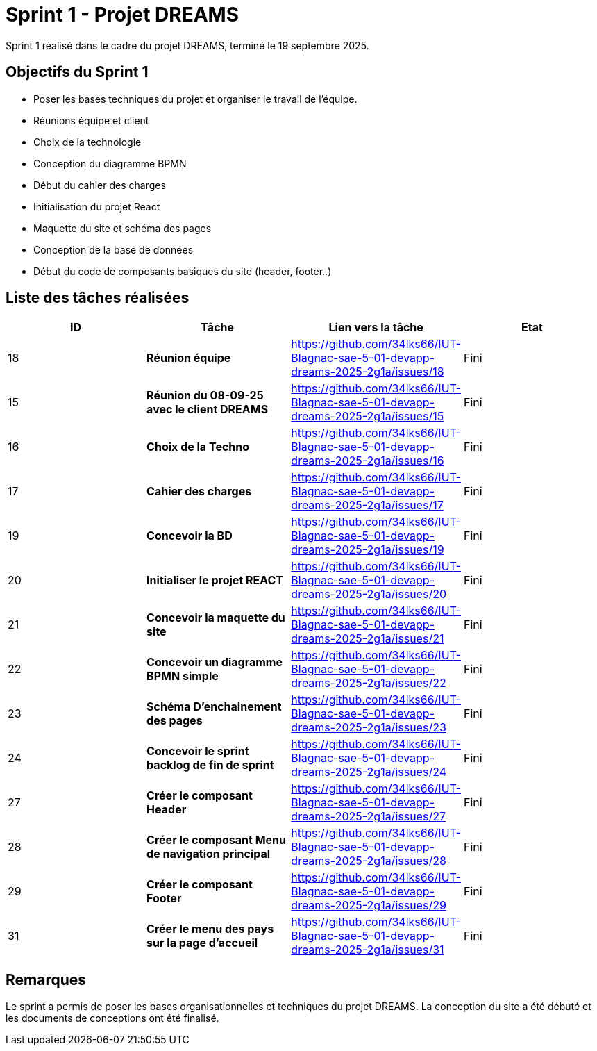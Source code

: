 = Sprint 1 - Projet DREAMS

Sprint 1 réalisé dans le cadre du projet DREAMS, terminé le 19 septembre 2025.

== Objectifs du Sprint 1

- Poser les bases techniques du projet et organiser le travail de l’équipe.
- Réunions équipe et client
- Choix de la technologie
- Conception du diagramme BPMN
- Début du cahier des charges
- Initialisation du projet React
- Maquette du site et schéma des pages
- Conception de la base de données
- Début du code de composants basiques du site (header, footer..)

== Liste des tâches réalisées

|===
| ID | Tâche | Lien vers la tâche | Etat

| 18  
| *Réunion équipe*  
| https://github.com/34lks66/IUT-Blagnac-sae-5-01-devapp-dreams-2025-2g1a/issues/18 | Fini

| 15  
| *Réunion du 08-09-25 avec le client DREAMS*  
| https://github.com/34lks66/IUT-Blagnac-sae-5-01-devapp-dreams-2025-2g1a/issues/15 | Fini

| 16  
| *Choix de la Techno*  
| https://github.com/34lks66/IUT-Blagnac-sae-5-01-devapp-dreams-2025-2g1a/issues/16 | Fini

| 17  
| *Cahier des charges*  
| https://github.com/34lks66/IUT-Blagnac-sae-5-01-devapp-dreams-2025-2g1a/issues/17 | Fini

| 19  
| *Concevoir la BD*  
| https://github.com/34lks66/IUT-Blagnac-sae-5-01-devapp-dreams-2025-2g1a/issues/19 | Fini

| 20  
| *Initialiser le projet REACT*  
| https://github.com/34lks66/IUT-Blagnac-sae-5-01-devapp-dreams-2025-2g1a/issues/20 | Fini

| 21  
| *Concevoir la maquette du site*  
| https://github.com/34lks66/IUT-Blagnac-sae-5-01-devapp-dreams-2025-2g1a/issues/21 | Fini

| 22
| *Concevoir un diagramme BPMN simple*  
| https://github.com/34lks66/IUT-Blagnac-sae-5-01-devapp-dreams-2025-2g1a/issues/22 | Fini

| 23  
| *Schéma D'enchainement des pages*  
| https://github.com/34lks66/IUT-Blagnac-sae-5-01-devapp-dreams-2025-2g1a/issues/23 | Fini

| 24
| *Concevoir le sprint backlog de fin de sprint*  
| https://github.com/34lks66/IUT-Blagnac-sae-5-01-devapp-dreams-2025-2g1a/issues/24 | Fini

| 27
| *Créer le composant Header*  
| https://github.com/34lks66/IUT-Blagnac-sae-5-01-devapp-dreams-2025-2g1a/issues/27 | Fini

| 28
| *Créer le composant Menu de navigation principal*  
| https://github.com/34lks66/IUT-Blagnac-sae-5-01-devapp-dreams-2025-2g1a/issues/28 | Fini

| 29
| *Créer le composant Footer*  
| https://github.com/34lks66/IUT-Blagnac-sae-5-01-devapp-dreams-2025-2g1a/issues/29 | Fini

| 31
| *Créer le menu des pays sur la page d'accueil*  
| https://github.com/34lks66/IUT-Blagnac-sae-5-01-devapp-dreams-2025-2g1a/issues/31 | Fini
|===


== Remarques
  
Le sprint a permis de poser les bases organisationnelles et techniques du projet DREAMS.
La conception du site a été débuté et les documents de conceptions ont été finalisé.
